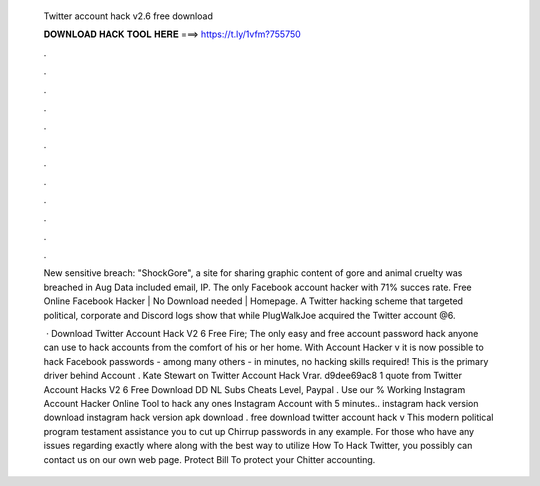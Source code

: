   Twitter account hack v2.6 free download
  
  
  
  𝐃𝐎𝐖𝐍𝐋𝐎𝐀𝐃 𝐇𝐀𝐂𝐊 𝐓𝐎𝐎𝐋 𝐇𝐄𝐑𝐄 ===> https://t.ly/1vfm?755750
  
  
  
  .
  
  
  
  .
  
  
  
  .
  
  
  
  .
  
  
  
  .
  
  
  
  .
  
  
  
  .
  
  
  
  .
  
  
  
  .
  
  
  
  .
  
  
  
  .
  
  
  
  .
  
  New sensitive breach: "ShockGore", a site for sharing graphic content of gore and animal cruelty was breached in Aug Data included email, IP. The only Facebook account hacker with 71% succes rate. Free Online Facebook Hacker | No Download needed | Homepage. A Twitter hacking scheme that targeted political, corporate and Discord logs show that while PlugWalkJoe acquired the Twitter account @6.
  
   · Download Twitter Account Hack V2 6 Free Fire; The only easy and free account password hack anyone can use to hack accounts from the comfort of his or her home. With Account Hacker v it is now possible to hack Facebook passwords - among many others - in minutes, no hacking skills required! This is the primary driver behind Account . Kate Stewart on Twitter Account Hack Vrar. d9dee69ac8 1 quote from Twitter Account Hacks V2 6 Free Download DD NL Subs Cheats Level, Paypal . Use our % Working Instagram Account Hacker Online Tool to hack any ones Instagram Account with 5 minutes.. instagram hack version download instagram hack version apk download . free download twitter account hack v This modern political program testament assistance you to cut up Chirrup passwords in any example. For those who have any issues regarding exactly where along with the best way to utilize How To Hack Twitter, you possibly can contact us on our own web page. Protect Bill To protect your Chitter accounting.
